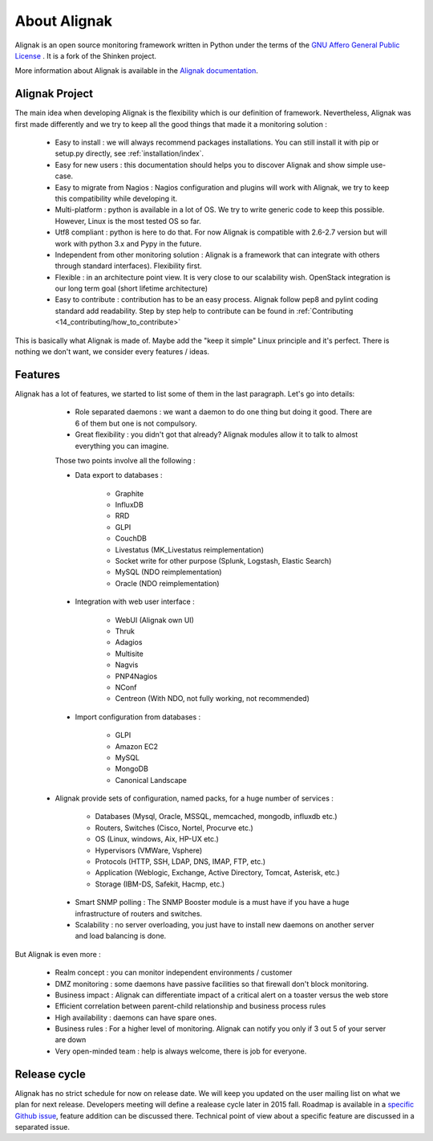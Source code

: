 .. _introduction/introduction:


=============
About Alignak
=============

Alignak is an open source monitoring framework written in Python under the terms of the `GNU Affero General Public License`_ .
It is a fork of the Shinken project.

More information about Alignak is available in the `Alignak documentation <http://alignak-doc.readthedocs.io/en/latest/>`_.

Alignak Project
===============

The main idea when developing Alignak is the flexibility which is our definition of framework.
Nevertheless, Alignak was first made differently and we try to keep all the good things that made it a monitoring solution :

   * Easy to install : we will always recommend packages installations. You can still install it with pip or setup.py directly, see :ref:`installation/index`.
   * Easy for new users : this documentation should helps you to discover Alignak and show simple use-case.
   * Easy to migrate from Nagios : Nagios configuration and plugins will work with Alignak, we try to keep this compatibility while developing it.
   * Multi-platform : python is available in a lot of OS. We try to write generic code to keep this possible. However, Linux is the most tested OS so far.
   * Utf8 compliant : python is here to do that. For now Alignak is compatible with 2.6-2.7 version but will work with python 3.x and Pypy in the future.
   * Independent from other monitoring solution : Alignak is a framework that can integrate with others through standard interfaces). Flexibility first.
   * Flexible : in an architecture point view. It is very close to our scalability wish. OpenStack integration is our long term goal (short lifetime architecture)
   * Easy to contribute : contribution has to be an easy process. Alignak follow pep8 and pylint coding standard add readability. Step by step help to contribute can be found in :ref:`Contributing <14_contributing/how_to_contribute>`

This is basically what Alignak is made of. Maybe add the "keep it simple" Linux principle and it's perfect. There is nothing we don't want, we consider every features / ideas.


Features
========

Alignak has a lot of features, we started to list some of them in the last paragraph. Let's go into details:

  * Role separated daemons : we want a daemon to do one thing but doing it good. There are 6 of them but one is not compulsory.
  * Great flexibility : you didn't got that already? Alignak modules allow it to talk to almost everything you can imagine.

  Those two points involve all the following :

  * Data export to databases :

      * Graphite
      * InfluxDB
      * RRD
      * GLPI
      * CouchDB
      * Livestatus  (MK_Livestatus reimplementation)
      * Socket write for other purpose (Splunk, Logstash, Elastic Search)
      * MySQL (NDO reimplementation)
      * Oracle (NDO reimplementation)

  * Integration with web user interface :

      * WebUI (Alignak own UI)
      * Thruk
      * Adagios
      * Multisite
      * Nagvis
      * PNP4Nagios
      * NConf
      * Centreon (With NDO, not fully working, not recommended)

  * Import configuration from databases :

      * GLPI
      * Amazon EC2
      * MySQL
      * MongoDB
      * Canonical Landscape

 * Alignak provide sets of configuration, named packs, for a huge number of services :

      * Databases (Mysql, Oracle, MSSQL, memcached, mongodb, influxdb etc.)
      * Routers, Switches (Cisco, Nortel, Procurve etc.)
      * OS (Linux, windows, Aix, HP-UX etc.)
      * Hypervisors (VMWare, Vsphere)
      * Protocols (HTTP, SSH, LDAP, DNS, IMAP, FTP, etc.)
      * Application (Weblogic, Exchange, Active Directory, Tomcat, Asterisk, etc.)
      * Storage (IBM-DS, Safekit, Hacmp, etc.)

  * Smart SNMP polling : The SNMP Booster module is a must have if you have a huge infrastructure of routers and switches.

  * Scalability : no server overloading, you just have to install new daemons on another server and load balancing is done.


But Alignak is even more :

  * Realm concept : you can monitor independent environments / customer
  * DMZ monitoring : some daemons have passive facilities so that firewall don't block monitoring.
  * Business impact : Alignak can differentiate impact of a critical alert on a toaster versus the web store
  * Efficient correlation between parent-child relationship and business process rules
  * High availability : daemons can have spare ones.
  * Business rules :  For a higher level of monitoring. Alignak can notify you only if 3 out 5 of your server are down
  * Very open-minded team : help is always welcome, there is job for everyone.


Release cycle
=============

Alignak has no strict schedule for now on release date. We will keep you updated on the user mailing list on what we plan for next release.
Developers meeting will define a realease cycle later in 2015 fall.
Roadmap is available in a `specific Github issue`_, feature addition can be discussed there.
Technical point of view about a specific feature are discussed in a separated issue.


.. _Nagios: http://www.nagios.org
.. _GNU Affero General Public License: http://www.gnu.org/licenses/agpl.txt
.. _alignak-monitoring organization's page: https://github.com/Alignak-monitoring
.. _specific Github issue: https://github.com/Alignak-monitoring/alignak/issues/262
